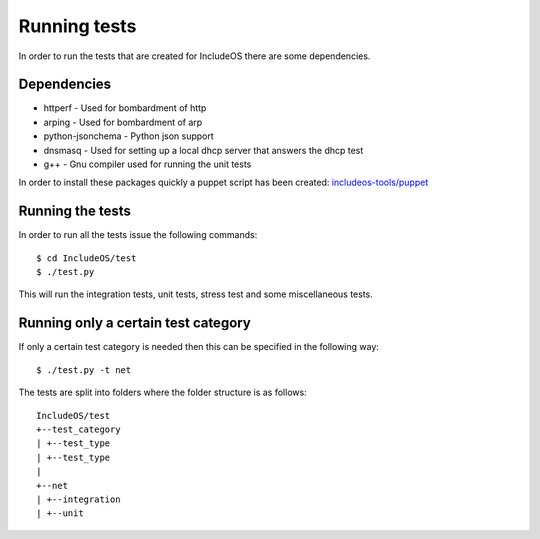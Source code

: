 .. _Running tests:

Running tests
=============

.. Mer brukerfokus - det brukeren skal gjøre, ikke Jenkins
.. Flytte det som er relevant angående Jenkins til under Deeper-understanding.rst (står om Jenkins der)

In order to run the tests that are created for IncludeOS there are some dependencies.

Dependencies
------------

-  httperf - Used for bombardment of http
-  arping - Used for bombardment of arp
-  python-jsonchema - Python json support
-  dnsmasq - Used for setting up a local dhcp server that answers the dhcp test
-  g++ - Gnu compiler used for running the unit tests

In order to install these packages quickly a puppet script has been created:
`includeos-tools/puppet <https://github.com/includeos/includeos-tools/tree/master/puppet>`__

Running the tests
-----------------

In order to run all the tests issue the following commands:

::

    $ cd IncludeOS/test
    $ ./test.py

This will run the integration tests, unit tests, stress test and some miscellaneous tests.

Running only a certain test category
------------------------------------

If only a certain test category is needed then this can be specified in the following way:

::

    $ ./test.py -t net

The tests are split into folders where the folder structure is as follows:

::

	IncludeOS/test
	+--test_category
	| +--test_type
	| +--test_type
	|
	+--net
	| +--integration
	| +--unit

